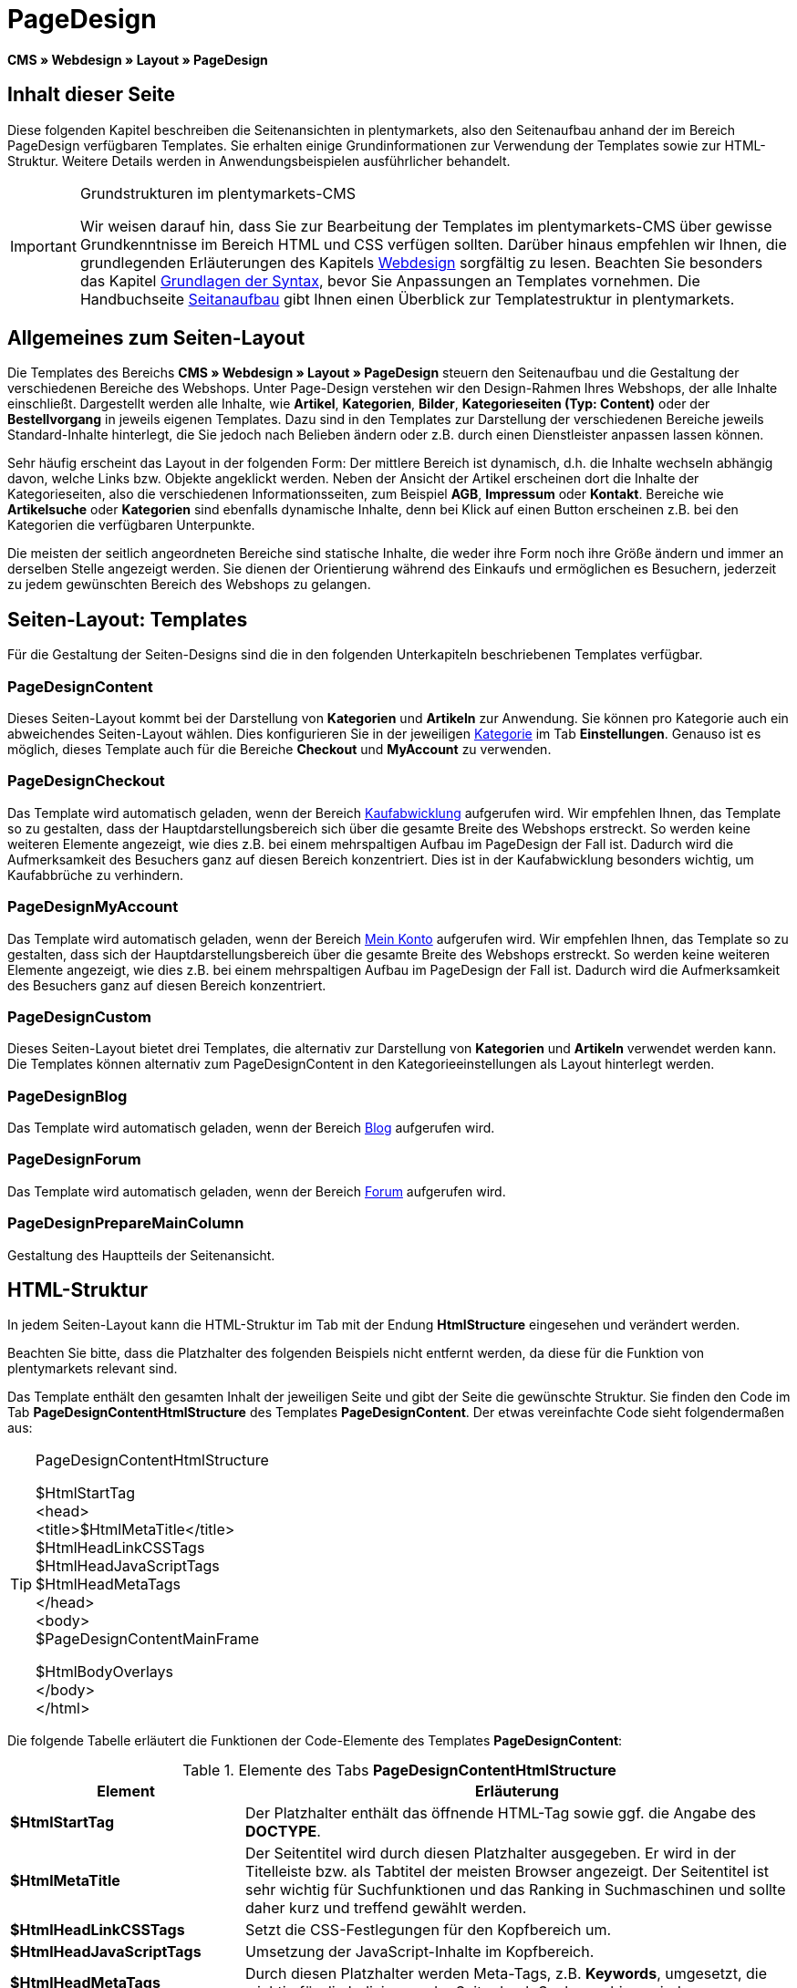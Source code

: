 = PageDesign
:lang: de
// include::{includedir}/_header.adoc[]
:position: 10

*CMS » Webdesign » Layout » PageDesign*

== Inhalt dieser Seite

Diese folgenden Kapitel beschreiben die Seitenansichten in plentymarkets, also den Seitenaufbau anhand der im Bereich PageDesign verfügbaren Templates. Sie erhalten einige Grundinformationen zur Verwendung der Templates sowie zur HTML-Struktur. Weitere Details werden in Anwendungsbeispielen ausführlicher behandelt.

[IMPORTANT]
.Grundstrukturen im plentymarkets-CMS
====
Wir weisen darauf hin, dass Sie zur Bearbeitung der Templates im plentymarkets-CMS über gewisse Grundkenntnisse im Bereich HTML und CSS verfügen sollten. Darüber hinaus empfehlen wir Ihnen, die grundlegenden Erläuterungen des Kapitels <<omni-channel/online-shop/webshop-einrichten/cms#webdesign, Webdesign>> sorgfältig zu lesen. Beachten Sie besonders das Kapitel <<omni-channel/online-shop/webshop-einrichten/cms-syntax#, Grundlagen der Syntax>>, bevor Sie Anpassungen an Templates vornehmen. Die Handbuchseite <<omni-channel/online-shop/webshop-einrichten/_cms/webdesign/syntax/seitenaufbau#, Seitanaufbau>> gibt Ihnen einen Überblick zur Templatestruktur in plentymarkets.
====

== Allgemeines zum Seiten-Layout

Die Templates des Bereichs *CMS » Webdesign » Layout » PageDesign* steuern den Seitenaufbau und die Gestaltung der verschiedenen Bereiche des Webshops. Unter Page-Design verstehen wir den Design-Rahmen Ihres Webshops, der alle Inhalte einschließt. Dargestellt werden alle Inhalte, wie *Artikel*, *Kategorien*, *Bilder*, *Kategorieseiten (Typ: Content)* oder der *Bestellvorgang* in jeweils eigenen Templates. Dazu sind in den Templates zur Darstellung der verschiedenen Bereiche jeweils Standard-Inhalte hinterlegt, die Sie jedoch nach Belieben ändern oder z.B. durch einen Dienstleister anpassen lassen können.

Sehr häufig erscheint das Layout in der folgenden Form: Der mittlere Bereich ist dynamisch, d.h. die Inhalte wechseln abhängig davon, welche Links bzw. Objekte angeklickt werden. Neben der Ansicht der Artikel erscheinen dort die Inhalte der Kategorieseiten, also die verschiedenen Informationsseiten, zum Beispiel *AGB*, *Impressum* oder *Kontakt*. Bereiche wie *Artikelsuche* oder *Kategorien* sind ebenfalls dynamische Inhalte, denn bei Klick auf einen Button erscheinen z.B. bei den Kategorien die verfügbaren Unterpunkte.

Die meisten der seitlich angeordneten Bereiche sind statische Inhalte, die weder ihre Form noch ihre Größe ändern und immer an derselben Stelle angezeigt werden. Sie dienen der Orientierung während des Einkaufs und ermöglichen es Besuchern, jederzeit zu jedem gewünschten Bereich des Webshops zu gelangen.

== Seiten-Layout: Templates

Für die Gestaltung der Seiten-Designs sind die in den folgenden Unterkapiteln beschriebenen Templates verfügbar.

=== PageDesignContent

Dieses Seiten-Layout kommt bei der Darstellung von *Kategorien* und *Artikeln* zur Anwendung. Sie können pro Kategorie auch ein abweichendes Seiten-Layout wählen. Dies konfigurieren Sie in der jeweiligen <<artikel/kategorien-verwalten#, Kategorie>> im Tab *Einstellungen*. Genauso ist es möglich, dieses Template auch für die Bereiche *Checkout* und *MyAccount* zu verwenden.

=== PageDesignCheckout

Das Template wird automatisch geladen, wenn der Bereich <<omni-channel/online-shop/webshop-einrichten/cms#webdesign-webdesign-bearbeiten-bestellvorgang-kaufabwicklung, Kaufabwicklung>> aufgerufen wird. Wir empfehlen Ihnen, das Template so zu gestalten, dass der Hauptdarstellungsbereich sich über die gesamte Breite des Webshops erstreckt. So werden keine weiteren Elemente angezeigt, wie dies z.B. bei einem mehrspaltigen Aufbau im PageDesign der Fall ist. Dadurch wird die Aufmerksamkeit des Besuchers ganz auf diesen Bereich konzentriert. Dies ist in der Kaufabwicklung besonders wichtig, um Kaufabbrüche zu verhindern.

=== PageDesignMyAccount

Das Template wird automatisch geladen, wenn der Bereich <<omni-channel/mandant-shop/standard/mein-konto#, Mein Konto>> aufgerufen wird. Wir empfehlen Ihnen, das Template so zu gestalten, dass sich der Hauptdarstellungsbereich über die gesamte Breite des Webshops erstreckt. So werden keine weiteren Elemente angezeigt, wie dies z.B. bei einem mehrspaltigen Aufbau im PageDesign der Fall ist. Dadurch wird die Aufmerksamkeit des Besuchers ganz auf diesen Bereich konzentriert.

=== PageDesignCustom

Dieses Seiten-Layout bietet drei Templates, die alternativ zur Darstellung von *Kategorien* und *Artikeln* verwendet werden kann. Die Templates können alternativ zum PageDesignContent in den Kategorieeinstellungen als Layout hinterlegt werden.

=== PageDesignBlog

Das Template wird automatisch geladen, wenn der Bereich <<omni-channel/online-shop/webshop-einrichten/cms#blog-weblog, Blog>> aufgerufen wird.

=== PageDesignForum

Das Template wird automatisch geladen, wenn der Bereich <<omni-channel/mandant-shop/standard/module/forum#, Forum>> aufgerufen wird.

=== PageDesignPrepareMainColumn

Gestaltung des Hauptteils der Seitenansicht.

== HTML-Struktur

In jedem Seiten-Layout kann die HTML-Struktur im Tab mit der Endung *HtmlStructure* eingesehen und verändert werden.

Beachten Sie bitte, dass die Platzhalter des folgenden Beispiels nicht entfernt werden, da diese für die Funktion von plentymarkets relevant sind.

Das Template enthält den gesamten Inhalt der jeweiligen Seite und gibt der Seite die gewünschte Struktur. Sie finden den Code im Tab *PageDesignContentHtmlStructure* des Templates *PageDesignContent*. Der etwas vereinfachte Code sieht folgendermaßen aus:

[TIP]
.PageDesignContentHtmlStructure
====
$HtmlStartTag +
&lt;head&gt; +
&lt;title&gt;$HtmlMetaTitle&lt;/title&gt; +
$HtmlHeadLinkCSSTags +
$HtmlHeadJavaScriptTags +
$HtmlHeadMetaTags +
&lt;/head&gt; +
&lt;body&gt; +
$PageDesignContentMainFrame

$HtmlBodyOverlays +
&lt;/body&gt; +
&lt;/html&gt;
====

Die folgende Tabelle erläutert die Funktionen der Code-Elemente des Templates *PageDesignContent*:

.Elemente des Tabs *PageDesignContentHtmlStructure*
[cols="1,3"]
|====
|Element |Erläuterung

|*$HtmlStartTag*
|Der Platzhalter enthält das öffnende HTML-Tag sowie ggf. die Angabe des *DOCTYPE*.

|*$HtmlMetaTitle*
|Der Seitentitel wird durch diesen Platzhalter ausgegeben. Er wird in der Titelleiste bzw. als Tabtitel der meisten Browser angezeigt. Der Seitentitel ist sehr wichtig für Suchfunktionen und das Ranking in Suchmaschinen und sollte daher kurz und treffend gewählt werden.

|*$HtmlHeadLinkCSSTags*
|Setzt die CSS-Festlegungen für den Kopfbereich um.

|*$HtmlHeadJavaScriptTags*
|Umsetzung der JavaScript-Inhalte im Kopfbereich.

|*$HtmlHeadMetaTags*
|Durch diesen Platzhalter werden Meta-Tags, z.B. *Keywords*, umgesetzt, die wichtig für die Indizierung der Seite durch Suchmaschinen sind.

|*$PageDesignContentMainFrame*
|Dieser Platzhalter fügt den Inhalt des Templates *PageDesignContentMainFrame* ein. Dieses Template enthält wiederum den Platzhalter *MainFrame*, daher wird dieser nachfolgend ebenfalls erläutert.

|*$HtmlBodyOverlays*
|Hier werden Overlays umgesetzt, z.B. eine spezielle Warenkorbansicht.
|====
